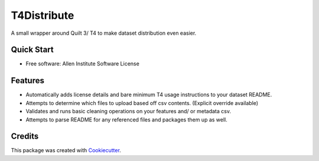 ============
T4Distribute
============

.. image:: https://img.shields.io/travis/AllenCellModeling/t4distribute.svg
        :target: https://travis-ci.com/AllenCellModeling/t4distribute
        :alt: Build Status

.. image:: https://codecov.io/gh/AllenCellModeling/t4distribute/branch/master/graph/badge.svg
        :target: https://codecov.io/gh/AllenCellModeling/t4distribute
        :alt: Codecov Status


A small wrapper around Quilt 3/ T4 to make dataset distribution even easier.

Quick Start
-----------




* Free software: Allen Institute Software License


Features
--------

* Automatically adds license details and bare minimum T4 usage instructions to your dataset README.
* Attempts to determine which files to upload based off csv contents. (Explicit override available)
* Validates and runs basic cleaning operations on your features and/ or metadata csv.
* Attempts to parse README for any referenced files and packages them up as well.


Credits
-------

This package was created with Cookiecutter_.

.. _Cookiecutter: https://github.com/audreyr/cookiecutter

